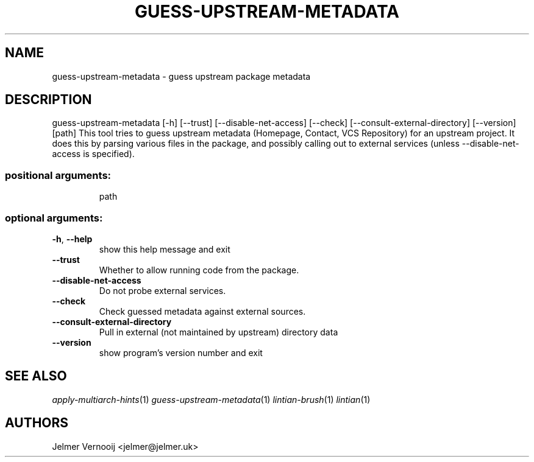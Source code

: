 .TH GUESS-UPSTREAM-METADATA 1 'June 2021' 'guess-upstream-metadata 0.1.20' 'User Commands'
.SH NAME
guess-upstream-metadata \- guess upstream package metadata
.SH DESCRIPTION
guess\-upstream\-metadata [\-h] [\-\-trust] [\-\-disable\-net\-access] [\-\-check] [\-\-consult\-external\-directory] [\-\-version] [path]
This tool tries to guess upstream metadata (Homepage, Contact, VCS Repository)
for an upstream project. It does this by parsing various files in the
package, and possibly calling out to external services (unless --disable-net-access is specified).
.SS "positional arguments:"
.IP
path
.SS "optional arguments:"
.TP
\fB\-h\fR, \fB\-\-help\fR
show this help message and exit
.TP
\fB\-\-trust\fR
Whether to allow running code from the package.
.TP
\fB\-\-disable\-net\-access\fR
Do not probe external services.
.TP
\fB\-\-check\fR
Check guessed metadata against external sources.
.TP
\fB\-\-consult\-external\-directory\fR
Pull in external (not maintained by upstream)
directory data
.TP
\fB\-\-version\fR
show program's version number and exit
.SH "SEE ALSO"
\&\fIapply-multiarch-hints\fR\|(1)
\&\fIguess-upstream-metadata\fR\|(1)
\&\fIlintian-brush\fR\|(1)
\&\fIlintian\fR\|(1)
.SH AUTHORS
Jelmer Vernooĳ <jelmer@jelmer.uk>
